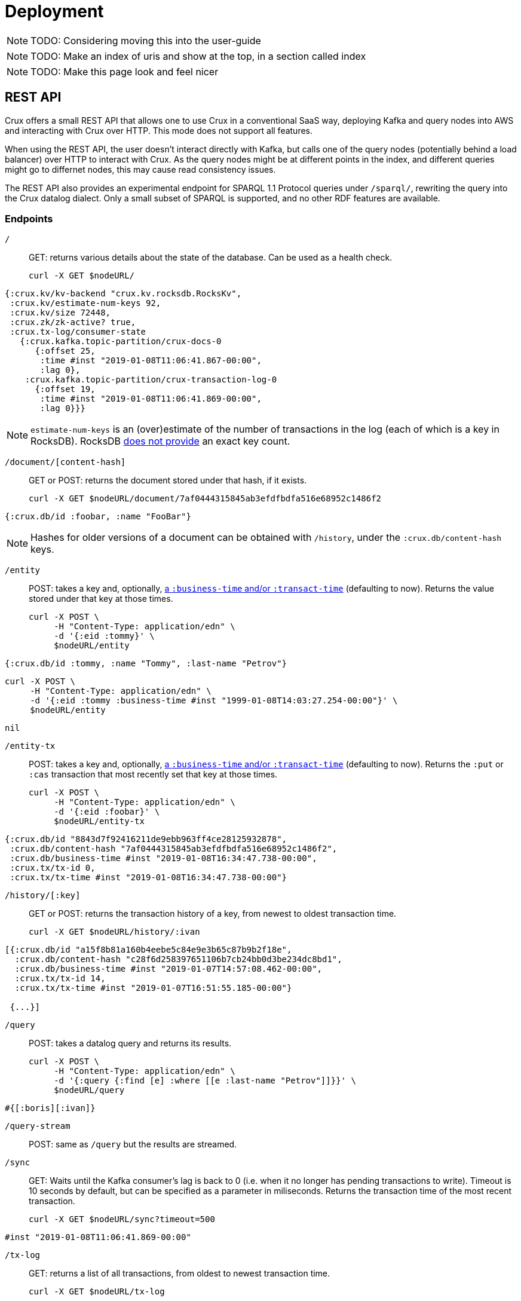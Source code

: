 = Deployment

NOTE: TODO: Considering moving this into the user-guide

NOTE: TODO: Make an index of uris and show at the top, in a section called index

NOTE: TODO: Make this page look and feel nicer

[#rest]
== REST API

Crux offers a small REST API that allows one to use Crux in a
conventional SaaS way, deploying Kafka and query nodes into AWS
and interacting with Crux over HTTP. This mode does not support all
features.

When using the REST API, the user doesn’t interact directly with Kafka, but calls one of the query
nodes (potentially behind a load balancer) over HTTP to interact with
Crux. As the query nodes might be at different points in the index, and
different queries might go to differnet nodes, this may cause read consistency issues.

The REST API also provides an experimental endpoint for SPARQL 1.1
Protocol queries under `/sparql/`, rewriting the query into the Crux datalog dialect. Only a small subset of SPARQL is
supported, and no other RDF features are available.

=== Endpoints

`/`:: GET: returns various details about the state of the database. Can be used as a health check.
+
[source,bash]
----
curl -X GET $nodeURL/
----
[source,clj]
----
{:crux.kv/kv-backend "crux.kv.rocksdb.RocksKv",
 :crux.kv/estimate-num-keys 92,
 :crux.kv/size 72448,
 :crux.zk/zk-active? true,
 :crux.tx-log/consumer-state
   {:crux.kafka.topic-partition/crux-docs-0
      {:offset 25,
       :time #inst "2019-01-08T11:06:41.867-00:00",
       :lag 0},
    :crux.kafka.topic-partition/crux-transaction-log-0
      {:offset 19,
       :time #inst "2019-01-08T11:06:41.869-00:00",
       :lag 0}}}
----
NOTE: `estimate-num-keys` is an (over)estimate of the number of transactions in the log (each of which is a key in RocksDB). RocksDB https://github.com/facebook/rocksdb/wiki/RocksDB-FAQ[does not provide] an exact key count.

`/document/[content-hash]`:: GET or POST: returns the document stored under that hash, if it exists.
+
[source,bash]
----
curl -X GET $nodeURL/document/7af0444315845ab3efdfbdfa516e68952c1486f2
----
[source,clj]
----
{:crux.db/id :foobar, :name "FooBar"}
----
NOTE: Hashes for older versions of a document can be obtained with `/history`, under the `:crux.db/content-hash` keys.

`/entity`:: POST: takes a key and, optionally, <<bitemp.adoc#,a `:business-time` and/or `:transact-time`>> (defaulting to now). Returns the value stored under that key at those times.
+
[source,bash]
----
curl -X POST \
     -H "Content-Type: application/edn" \
     -d '{:eid :tommy}' \
     $nodeURL/entity
----
[source,clj]
----
{:crux.db/id :tommy, :name "Tommy", :last-name "Petrov"}
----
[source,bash]
----
curl -X POST \
     -H "Content-Type: application/edn" \
     -d '{:eid :tommy :business-time #inst "1999-01-08T14:03:27.254-00:00"}' \
     $nodeURL/entity
----
[source,clj]
----
nil
----

`/entity-tx`:: POST: takes a key and, optionally, <<bitemp.adoc#,a `:business-time` and/or `:transact-time`>> (defaulting to now). Returns the `:put` or `:cas` transaction that most recently set that key at those times.
+
[source,bash]
----
curl -X POST \
     -H "Content-Type: application/edn" \
     -d '{:eid :foobar}' \
     $nodeURL/entity-tx
----
[source,clj]
----
{:crux.db/id "8843d7f92416211de9ebb963ff4ce28125932878",
 :crux.db/content-hash "7af0444315845ab3efdfbdfa516e68952c1486f2",
 :crux.db/business-time #inst "2019-01-08T16:34:47.738-00:00",
 :crux.tx/tx-id 0,
 :crux.tx/tx-time #inst "2019-01-08T16:34:47.738-00:00"}
----

`/history/[:key]`:: GET or POST: returns the transaction history of a key, from newest to oldest transaction time.
+
[source,bash]
----
curl -X GET $nodeURL/history/:ivan
----
[source,clj]
----
[{:crux.db/id "a15f8b81a160b4eebe5c84e9e3b65c87b9b2f18e",
  :crux.db/content-hash "c28f6d258397651106b7cb24bb0d3be234dc8bd1",
  :crux.db/business-time #inst "2019-01-07T14:57:08.462-00:00",
  :crux.tx/tx-id 14,
  :crux.tx/tx-time #inst "2019-01-07T16:51:55.185-00:00"}

 {...}]
----

`/query`:: POST: takes a datalog query and returns its results.
+
[source,bash]
----
curl -X POST \
     -H "Content-Type: application/edn" \
     -d '{:query {:find [e] :where [[e :last-name "Petrov"]]}}' \
     $nodeURL/query
----
[source,clj]
----
#{[:boris][:ivan]}
----

`/query-stream`:: POST: same as `/query` but the results are streamed.

`/sync`:: GET: Waits until the Kafka consumer's lag is back to 0 (i.e. when it no longer has pending transactions to write). Timeout is 10 seconds by default, but can be specified as a parameter in miliseconds. Returns the transaction time of the most recent transaction.
+
[source,bash]
----
curl -X GET $nodeURL/sync?timeout=500
----
[source,clj]
----
#inst "2019-01-08T11:06:41.869-00:00"
----

`/tx-log`:: GET: returns a list of all transactions, from oldest to newest transaction time.
+
[source,bash]
----
curl -X GET $nodeURL/tx-log
----
[source,clj]
----
({:crux.tx/tx-time #inst "2019-01-07T15:11:13.411-00:00",
  :crux.tx/tx-ops [[
    :crux.tx/put "a15f8b81a160b4eebe5c84e9e3b65c87b9b2f18e" "c28f6d258397651106b7cb24bb0d3be234dc8bd1"
    #inst "2019-01-07T14:57:08.462-00:00"]],
  :crux.tx/tx-id 0}

 {:crux.tx/tx-time #inst "2019-01-07T15:11:32.284-00:00",
  ...})
----
POST: takes a vector of transactions (any combination of `:put`, `:delete`, `:cas` and `:evict`) and executes them in order. This is the only "write" endpoint.

[source,bash]
----
curl -X POST \
     -H "Content-Type: application/edn" \
     -d '[[:crux.tx/put :ivan {:crux.db/id :ivan, :name "Ivan" :last-name "Petrov"}],
          [:crux.tx/put :boris {:crux.db/id :boris, :name "Boris" :last-name "Petrov"}],
          [:crux.tx/delete :maria  #inst "2012-05-07T14:57:08.462-00:00"]]' \
     $nodeURL/tx-log
----
[source,clj]
----
{:crux.tx/tx-id 7, :crux.tx/tx-time #inst "2019-01-07T16:14:19.675-00:00"}
----

== Single Node

Crux can also be run on a single node without Kafka as a pure library.
One aim is to be able to use the same library at vastly different sizes
of deployments.

TODO: Document this.
